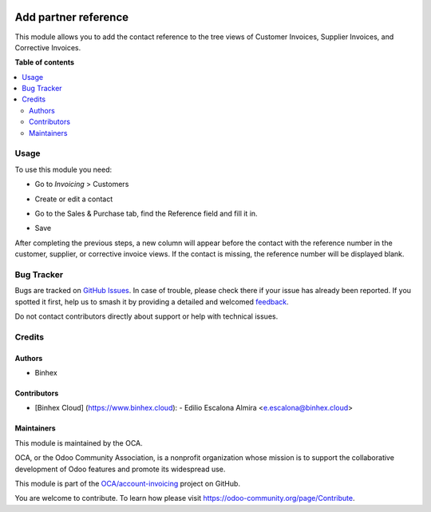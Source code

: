 .. image:: https://odoo-community.org/readme-banner-image
   :target: https://odoo-community.org/get-involved?utm_source=readme
   :alt: Odoo Community Association

=====================
Add partner reference
=====================

.. 
   !!!!!!!!!!!!!!!!!!!!!!!!!!!!!!!!!!!!!!!!!!!!!!!!!!!!
   !! This file is generated by oca-gen-addon-readme !!
   !! changes will be overwritten.                   !!
   !!!!!!!!!!!!!!!!!!!!!!!!!!!!!!!!!!!!!!!!!!!!!!!!!!!!
   !! source digest: sha256:dc5d07f3e5a8eebe8f6a821e3f06c9a736aceb490ee86e4fa2b6951d3c59afe1
   !!!!!!!!!!!!!!!!!!!!!!!!!!!!!!!!!!!!!!!!!!!!!!!!!!!!

.. |badge1| image:: https://img.shields.io/badge/maturity-Beta-yellow.png
    :target: https://odoo-community.org/page/development-status
    :alt: Beta
.. |badge2| image:: https://img.shields.io/badge/license-AGPL--3-blue.png
    :target: http://www.gnu.org/licenses/agpl-3.0-standalone.html
    :alt: License: AGPL-3
.. |badge3| image:: https://img.shields.io/badge/github-OCA%2Faccount--invoicing-lightgray.png?logo=github
    :target: https://github.com/OCA/account-invoicing/tree/16.0/account_invoice_partner_reference
    :alt: OCA/account-invoicing
.. |badge4| image:: https://img.shields.io/badge/weblate-Translate%20me-F47D42.png
    :target: https://translation.odoo-community.org/projects/account-invoicing-16-0/account-invoicing-16-0-account_invoice_partner_reference
    :alt: Translate me on Weblate
.. |badge5| image:: https://img.shields.io/badge/runboat-Try%20me-875A7B.png
    :target: https://runboat.odoo-community.org/builds?repo=OCA/account-invoicing&target_branch=16.0
    :alt: Try me on Runboat

|badge1| |badge2| |badge3| |badge4| |badge5|

This module allows you to add the contact reference to the
tree views of Customer Invoices, Supplier Invoices, and Corrective Invoices.

**Table of contents**

.. contents::
   :local:

Usage
=====

To use this module you need:

- Go to *Invoicing* > Customers
- Create or edit a contact
- Go to the Sales & Purchase tab, find the Reference field and fill it in.
- Save

  .. image:: https://raw.githubusercontent.com/account_invoice_partner_reference/static/img/readme/partner_reference.png
     :alt: PARTNER REFERENCE

After completing the previous steps, a new column will appear before the contact
with the reference number in the customer, supplier, or corrective invoice views.
If the contact is missing, the reference number will be displayed blank.

  .. image:: https://raw.githubusercontent.com/account_invoice_partner_reference/static/img/readme/partner_reference_invoice_tree.png
     :alt: PARTNER REFERENCE COLUMN

Bug Tracker
===========

Bugs are tracked on `GitHub Issues <https://github.com/OCA/account-invoicing/issues>`_.
In case of trouble, please check there if your issue has already been reported.
If you spotted it first, help us to smash it by providing a detailed and welcomed
`feedback <https://github.com/OCA/account-invoicing/issues/new?body=module:%20account_invoice_partner_reference%0Aversion:%2016.0%0A%0A**Steps%20to%20reproduce**%0A-%20...%0A%0A**Current%20behavior**%0A%0A**Expected%20behavior**>`_.

Do not contact contributors directly about support or help with technical issues.

Credits
=======

Authors
~~~~~~~

* Binhex

Contributors
~~~~~~~~~~~~

- [Binhex Cloud] (https://www.binhex.cloud):
  - Edilio Escalona Almira <e.escalona@binhex.cloud>

Maintainers
~~~~~~~~~~~

This module is maintained by the OCA.

.. image:: https://odoo-community.org/logo.png
   :alt: Odoo Community Association
   :target: https://odoo-community.org

OCA, or the Odoo Community Association, is a nonprofit organization whose
mission is to support the collaborative development of Odoo features and
promote its widespread use.

This module is part of the `OCA/account-invoicing <https://github.com/OCA/account-invoicing/tree/16.0/account_invoice_partner_reference>`_ project on GitHub.

You are welcome to contribute. To learn how please visit https://odoo-community.org/page/Contribute.
